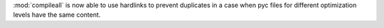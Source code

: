 :mod:`compileall` is now able to use hardlinks to prevent duplicates in a
case when pyc files for different optimization levels have the same content.
